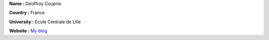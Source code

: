 **Name :** Geoffroy Couprie

**Country :** France

**University :** Ecole Centrale de Lille

**Website :** `My blog <http://eleves.ec-lille.fr/~couprieg>`__
